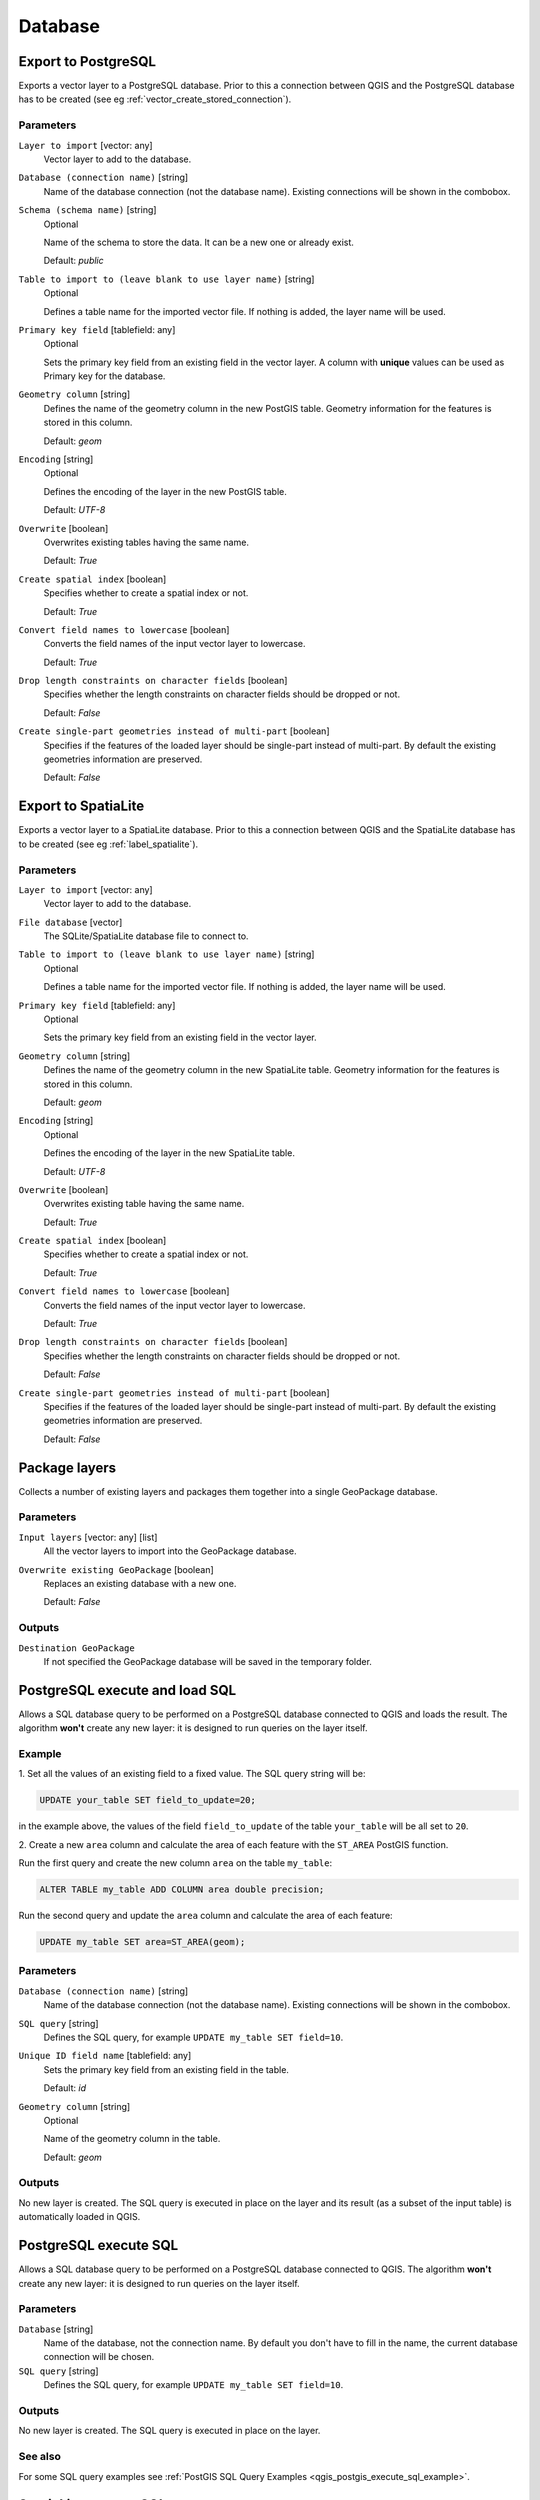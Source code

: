 Database
========

.. only:: html

   .. contents::
      :local:
      :depth: 1

.. _qgisimportintopostgis:

Export to PostgreSQL
--------------------
Exports a vector layer to a PostgreSQL database.
Prior to this a connection between QGIS and the PostgreSQL database has to
be created (see eg :ref:`vector_create_stored_connection`).

Parameters
..........

``Layer to import`` [vector: any]
  Vector layer to add to the database.

``Database (connection name)`` [string]
  Name of the database connection (not the database name). Existing connections
  will be shown in the combobox.

``Schema (schema name)`` [string]
  Optional

  Name of the schema to store the data. It can be a new one or already exist.

  Default: *public*

``Table to import to (leave blank to use layer name)`` [string]
  Optional

  Defines a table name for the imported vector file.
  If nothing is added, the layer name will be used.

``Primary key field`` [tablefield: any]
  Optional

  Sets the primary key field from an existing field in the vector layer.
  A column with **unique** values can be used as Primary key for the database.

``Geometry column`` [string]
  Defines the name of the geometry column in the new PostGIS table.
  Geometry information for the features is stored in this column.

  Default: *geom*

``Encoding`` [string]
  Optional

  Defines the encoding of the layer in the new PostGIS table.

  Default: *UTF-8*

``Overwrite`` [boolean]
  Overwrites existing tables having the same name.

  Default: *True*

``Create spatial index`` [boolean]
  Specifies whether to create a spatial index or not.

  Default: *True*

``Convert field names to lowercase`` [boolean]
  Converts the field names of the input vector layer to lowercase.

  Default: *True*

``Drop length constraints on character fields`` [boolean]
  Specifies whether the length constraints on character fields should be dropped
  or not.

  Default: *False*

``Create single-part geometries instead of multi-part`` [boolean]
  Specifies if the features of the loaded layer should be single-part instead of
  multi-part.
  By default the existing geometries information are preserved.

  Default: *False*


.. _qgisimportintospatialite:

Export to SpatiaLite
--------------------
Exports a vector layer to a SpatiaLite database.
Prior to this a connection between QGIS and the SpatiaLite database has to
be created (see eg :ref:`label_spatialite`).


Parameters
..........

``Layer to import`` [vector: any]
  Vector layer to add to the database.

``File database`` [vector]
  The SQLite/SpatiaLite database file to connect to.

``Table to import to (leave blank to use layer name)`` [string]
  Optional

  Defines a table name for the imported vector file.
  If nothing is added, the layer name will be used.

``Primary key field`` [tablefield: any]
  Optional

  Sets the primary key field from an existing field in the vector layer.

``Geometry column`` [string]
  Defines the name of the geometry column in the new SpatiaLite table.
  Geometry information for the features is stored in this column.

  Default: *geom*

``Encoding`` [string]
  Optional

  Defines the encoding of the layer in the new SpatiaLite table.

  Default: *UTF-8*

``Overwrite`` [boolean]
  Overwrites existing table having the same name.

  Default: *True*

``Create spatial index`` [boolean]
  Specifies whether to create a spatial index or not.

  Default: *True*

``Convert field names to lowercase`` [boolean]
  Converts the field names of the input vector layer to lowercase.

  Default: *True*

``Drop length constraints on character fields`` [boolean]
  Specifies whether the length constraints on character fields should be dropped
  or not.

  Default: *False*

``Create single-part geometries instead of multi-part`` [boolean]
  Specifies if the features of the loaded layer should be single-part instead of
  multi-part.
  By default the existing geometries information are preserved.

  Default: *False*


.. _qgispackage:

Package layers
--------------
Collects a number of existing layers and packages them together into a single
GeoPackage database.

Parameters
..........

``Input layers`` [vector: any] [list]
  All the vector layers to import into the GeoPackage database.

``Overwrite existing GeoPackage`` [boolean]
  Replaces an existing database with a new one.

  Default: *False*

Outputs
.......
``Destination GeoPackage``
  If not specified the GeoPackage database will be saved in the temporary folder.


.. _qgispostgisexecuteandloadsql:

PostgreSQL execute and load SQL
-------------------------------

Allows a SQL database query to be performed on a PostgreSQL database connected to QGIS
and loads the result. The algorithm **won't** create any new layer: it is designed to
run queries on the layer itself.

.. _qgis_postgis_execute_sql_example:

Example
.......
1. Set all the values of an existing field to a fixed value. The SQL query string
will be:

.. code-block:: sql

  UPDATE your_table SET field_to_update=20;

in the example above, the values of the field ``field_to_update`` of the table
``your_table`` will be all set to ``20``.

2. Create a new ``area`` column and calculate the area of each feature with the
``ST_AREA`` PostGIS function.

Run the first query and create the new column ``area`` on the table ``my_table``:

.. code-block:: sql

  ALTER TABLE my_table ADD COLUMN area double precision;

Run the second query and update the ``area`` column and calculate the area of each
feature:

.. code-block:: sql

  UPDATE my_table SET area=ST_AREA(geom);

Parameters
..........

``Database (connection name)`` [string]
  Name of the database connection (not the database name). Existing connections
  will be shown in the combobox.

``SQL query`` [string]
  Defines the SQL query, for example ``UPDATE my_table SET field=10``.

``Unique ID field name`` [tablefield: any]
  Sets the primary key field from an existing field in the table.

  Default: *id*

``Geometry column`` [string]
  Optional

  Name of the geometry column in the table.

  Default: *geom*

Outputs
.......
No new layer is created. The SQL query is executed in place on the layer and
its result (as a subset of the input table) is automatically loaded in QGIS.


.. _qgispostgisexecutesql:

PostgreSQL execute SQL
----------------------

Allows a SQL database query to be performed on a PostgreSQL database connected to QGIS.
The algorithm **won't** create any new layer: it is designed to run queries on
the layer itself.

Parameters
..........

``Database`` [string]
  Name of the database, not the connection name.
  By default you don't have to fill in the name, the current database
  connection will be chosen.

``SQL query`` [string]
  Defines the SQL query, for example ``UPDATE my_table SET field=10``.

Outputs
.......
No new layer is created. The SQL query is executed in place on the layer.

See also
........
For some SQL query examples see :ref:`PostGIS SQL Query Examples <qgis_postgis_execute_sql_example>`.


.. _qgisspatialiteexecutesql:

SpatiaLite execute SQL
----------------------

Allows a SQL database query to be performed on a SpatiaLite database connected to QGIS.
The algorithm **won't** create any new layer: it is designed to run queries on
the layer itself.

Parameters
..........

``Database`` [vector]
  The SQLite/SpatiaLite database file to connect to.

  Default: *(not set)*

``SQL query`` [string]
  Defines the SQL query, for example ``UPDATE my_table SET field=10``.

  Default: *(not set)*

Outputs
.......
No new layer is created. The SQL query is executed in place on the layer.

See also
........
For some SQL query examples see :ref:`PostGIS SQL Query Examples <qgis_postgis_execute_sql_example>`.
